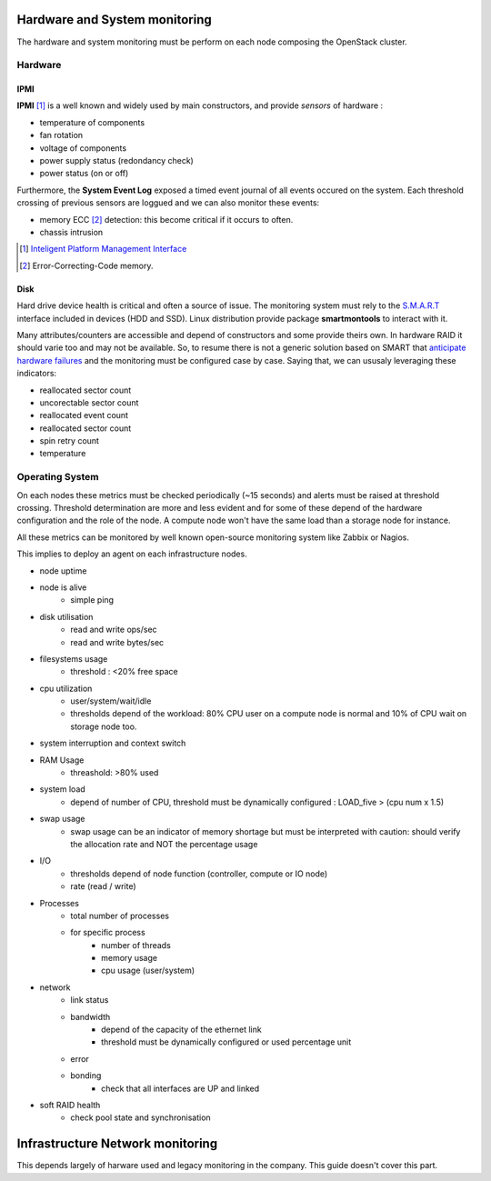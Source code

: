 .. _Monitoring-hw-system:


Hardware and System monitoring
==============================

The hardware and system monitoring must be perform on each node composing the
OpenStack cluster.

Hardware
--------

IPMI
____

**IPMI** [#]_   is a well known and widely used by main constructors,
and provide *sensors* of hardware :

- temperature of components
- fan rotation
- voltage of components
- power supply status (redondancy check)
- power status (on or off)

Furthermore, the **System Event Log** exposed a timed event journal of all
events occured on the system.
Each threshold crossing of previous sensors are loggued and we can also
monitor these events:

- memory ECC [#]_ detection: this become critical if it occurs to often.
- chassis intrusion

.. [#] `Inteligent Platform Management Interface`_
.. [#] Error-Correcting-Code memory.

Disk
____

Hard drive device health is critical and often a source of issue.
The monitoring system must rely to the S.M.A.R.T_ interface included in
devices (HDD and SSD).
Linux distribution provide package **smartmontools** to interact with it.

Many attributes/counters are accessible and depend of constructors and some provide
theirs own. In hardware RAID it should varie too and may not be available.
So, to resume there is not a generic solution based on SMART that
`anticipate hardware failures`_ and the monitoring must be configured case by case.
Saying that, we can ususaly leveraging these indicators:

- reallocated sector count
- uncorectable sector count
- reallocated event count
- reallocated sector count
- spin retry count
- temperature


.. _Inteligent Platform Management Interface: http://www.intel.com/content/www/us/en/servers/ipmi/ipmi-specifications.html

.. _S.M.A.R.T: http://en.wikipedia.org/wiki/S.M.A.R.T

.. _anticipate hardware failures: http://static.googleusercontent.com/media/research.google.com/en//archive/disk_failures.pdf


Operating System
----------------

On each nodes these metrics must be checked periodically (~15 seconds) and
alerts must be raised at threshold crossing.
Threshold determination are more and less evident and for some of these depend
of the hardware configuration and the role of the node.
A compute node won't have the same load than a storage node for instance.

All these metrics can be monitored by well known open-source monitoring system
like Zabbix or Nagios.

This implies to deploy an agent on each infrastructure nodes.

- node uptime
- node is alive
    - simple ping
- disk utilisation
    - read and write ops/sec
    - read and write bytes/sec
- filesystems usage
    - threshold : <20% free space
- cpu utilization
    - user/system/wait/idle
    - thresholds depend of the workload: 80% CPU user on a compute node is normal and 10% of CPU wait on storage node too.
- system interruption and context switch
- RAM Usage
    - threashold: >80% used
- system load
    - depend of number of CPU,
      threshold must be dynamically configured : LOAD_five > (cpu num x 1.5)
- swap usage
    - swap usage can be an indicator of memory shortage but must be interpreted
      with caution: should verify the allocation rate and NOT the percentage usage
- I/O
    - thresholds depend of node function (controller, compute or IO node)
    - rate (read / write)
- Processes
    - total number of processes
    - for specific process
         - number of threads
         - memory usage
         - cpu usage (user/system)
- network
    - link status
    - bandwidth
        - depend of the capacity of the ethernet link
        - threshold must be dynamically configured or used percentage unit
    - error
    - bonding
        - check that all interfaces are UP and linked
- soft RAID health
    - check pool state and synchronisation

Infrastructure Network monitoring
=================================

This depends largely of harware used and legacy monitoring in the company. This guide doesn't cover this part.


